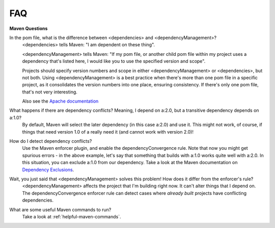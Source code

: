 .. _faq:

FAQ
========

**Maven Questions**

In the pom file, what is the difference between <dependencies> and <dependencyManagement>?
   <dependencies> tells Maven: "I am dependent on these thing".

   <dependencyManagement> tells Maven: "If my pom file, or another child pom file within my project uses a dependency
   that's listed here, I would like you to use the specified version and scope".

   Projects should specify version numbers and scope in either <dependencyManagement> or <dependencies>, but not both.
   Using <dependencyManagement> is a best practice when there's more than one pom file in a specific project,
   as it consolidates the version numbers into one place, ensuring consistency.
   If there's only one pom file, that's not very interesting.

   Also see the `Apache documentation <http://maven.apache.org/guides/introduction/introduction-to-dependency-mechanism.html#Dependency_Management>`_

What happens if there are dependency conflicts? Meaning, I depend on a:2.0, but a transitive dependency depends on a:1.0?
   By default, Maven will select the later dependency (in this case a:2.0) and use it. This might not work, of course,
   if things that need version 1.0 of a really need it (and cannot work with version 2.0)!

How do I detect dependency conflicts?
   Use the Maven enforcer plugin, and enable the dependencyConvergence rule. Note that now you might get
   spurious errors - in the above example, let's say that something that builds with a:1.0 works quite well with a:2.0.
   In this situation, you can exclude a:1.0 from our dependency. Take a look at the Maven documentation on
   `Dependency Exclusions <https://maven.apache.org/guides/introduction/introduction-to-optional-and-excludes-dependencies.html>`_.

Wait, you just said that <dependencyManagement> solves this problem! How does it differ from the enforcer's rule?
   <dependencyManagement> affects the project that I'm building right now. It can't alter things that I depend on.
   The dependencyConvergence enforcer rule can detect cases where *already built* projects have conflicting
   dependencies.

What are some useful Maven commands to run?
   Take a look at :ref:`helpful-maven-commands`.
